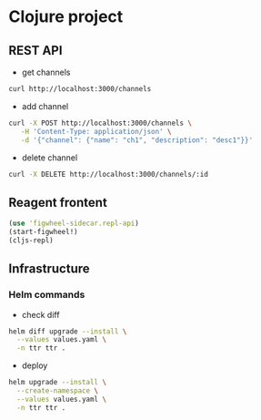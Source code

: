 * Clojure project

** REST API
- get channels
#+begin_src sh
curl http://localhost:3000/channels
#+end_src

- add channel
#+begin_src sh
curl -X POST http://localhost:3000/channels \
   -H 'Content-Type: application/json' \
   -d '{"channel": {"name": "ch1", "description": "desc1"}}'
#+end_src

- delete channel
#+begin_src sh
curl -X DELETE http://localhost:3000/channels/:id
#+end_src

** Reagent frontent
#+begin_src clojure
(use 'figwheel-sidecar.repl-api)
(start-figwheel!)
(cljs-repl)
#+end_src

** Infrastructure
*** Helm commands
- check diff
#+begin_src sh
helm diff upgrade --install \
  --values values.yaml \
  -n ttr ttr .
#+end_src

- deploy
#+begin_src sh
helm upgrade --install \
  --create-namespace \
  --values values.yaml \
  -n ttr ttr .
#+end_src
